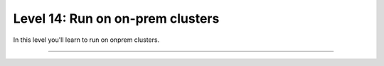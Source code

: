 #################################
Level 14: Run on on-prem clusters
#################################

In this level you'll learn to run on onprem clusters.

----

.. raw:: html

    <div class="display-card-container">
        <div class="row">

.. Add callout items below this line

.. displayitem::
   :header: Run on an on-prem cluster
   :description: Learn to train models on a general compute cluster.
   :col_css: col-md-4
   :button_link: ../clouds/cluster_intermediate_1.html
   :height: 150
   :tag: intermediate

.. displayitem::
   :header: Run on a SLURM cluster
   :description: Run models on a SLURM-managed cluster
   :col_css: col-md-4
   :button_link: ../clouds/cluster_advanced.html
   :height: 150
   :tag: intermediate

.. displayitem::
   :header: Run with Torch Distributed   
   :description: Run models on a cluster with torch distributed.
   :col_css: col-md-4
   :button_link: ../clouds/cluster_intermediate_2.html
   :height: 150
   :tag: intermediate

.. raw:: html

        </div>
    </div>
